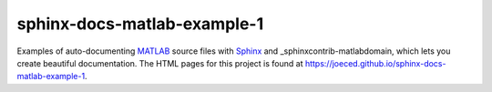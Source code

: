 sphinx-docs-matlab-example-1
----------------------------

Examples of auto-documenting MATLAB_ source files with Sphinx_
and _sphinxcontrib-matlabdomain, which lets you create beautiful documentation.
The HTML pages for this project is found at
https://joeced.github.io/sphinx-docs-matlab-example-1.

.. _Sphinx: https://www.sphinx-doc.org
.. _sphinxcontrib-matlabdomain: https://pypi.org/project/sphinxcontrib-matlabdomain/
.. _MATLAB: https://mathworks.com
